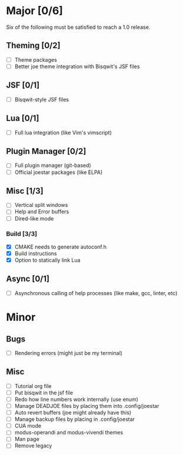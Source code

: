 * Major [0/6]
Six of the following must be satisfied to reach a 1.0 release.
** Theming [0/2]
- [ ] Theme packages
- [ ] Better joe theme integration with Bisqwit's JSF files
** JSF [0/1]
- [ ] Bisqwit-style JSF files
** Lua [0/1]
- [ ] Full lua integration (like Vim's vimscript)
** Plugin Manager [0/2]
- [ ] Full plugin manager (git-based)
- [ ] Official joestar packages (like ELPA)
** Misc [1/3]
- [ ] Vertical split windows
- [ ] Help and Error buffers
- [ ] Dired-like mode
*** Build [3/3]
- [X] CMAKE needs to generate autoconf.h
- [X] Build instructions
- [X] Option to statically link Lua

** Async [0/1]
- [ ] Asynchronous calling of help processes (like make, gcc, linter, etc)

* Minor
** Bugs
- [ ] Rendering errors (might just be my terminal)
** Misc
- [ ] Tutorial org file
- [ ] Put bisqwit in the jsf file
- [ ] Redo how line numbers work internally (use enum)
- [ ] Manage DEADJOE files by placing them into .config/joestar
- [ ] Auto revert buffers (joe might already have this)
- [ ] Manage backup files by placing in .config/joestar
- [ ] CUA mode
- [ ] modus-operandi and modus-vivendi themes
- [ ] Man page
- [ ] Remove legacy

